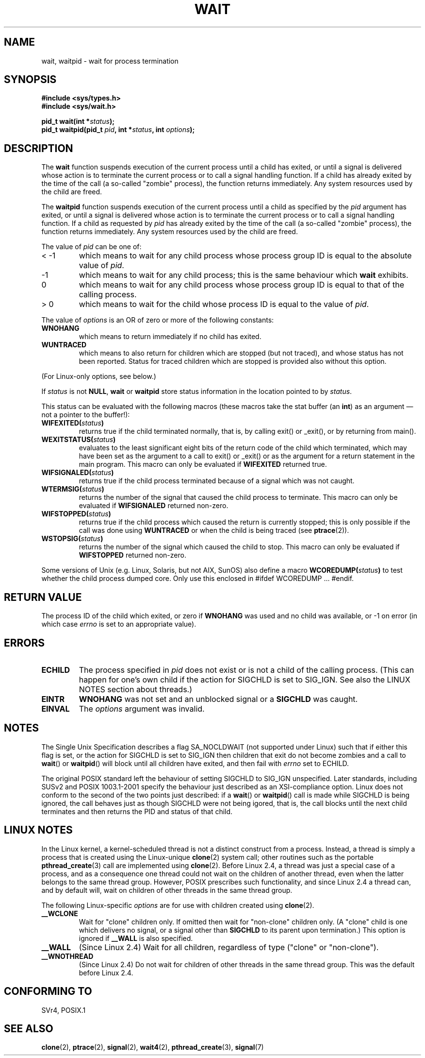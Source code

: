 .\" Hey Emacs! This file is -*- nroff -*- source.
.\"
.\" (c) 1993 by Thomas Koenig (ig25@rz.uni-karlsruhe.de)
.\"
.\" Permission is granted to make and distribute verbatim copies of this
.\" manual provided the copyright notice and this permission notice are
.\" preserved on all copies.
.\"
.\" Permission is granted to copy and distribute modified versions of this
.\" manual under the conditions for verbatim copying, provided that the
.\" entire resulting derived work is distributed under the terms of a
.\" permission notice identical to this one
.\" 
.\" Since the Linux kernel and libraries are constantly changing, this
.\" manual page may be incorrect or out-of-date.  The author(s) assume no
.\" responsibility for errors or omissions, or for damages resulting from
.\" the use of the information contained herein.  The author(s) may not
.\" have taken the same level of care in the production of this manual,
.\" which is licensed free of charge, as they might when working
.\" professionally.
.\" 
.\" Formatted or processed versions of this manual, if unaccompanied by
.\" the source, must acknowledge the copyright and authors of this work.
.\" License.
.\"
.\" Modified Sat Jul 24 13:30:06 1993 by Rik Faith <faith@cs.unc.edu>
.\" Modified Sun Aug 21 17:42:42 1994 by Rik Faith <faith@cs.unc.edu>
.\"          (Thanks to Koen Holtman <koen@win.tue.nl>)
.\" Modified Wed May 17 15:54:12 1995 by Rik Faith <faith@cs.unc.edu>
.\"           To remove *'s from status in macros (Thanks to Michael Shields).
.\" Modified as suggested by Nick Duffek <nsd@bbc.com>, aeb, 960426
.\" Modified Mon Jun 23 14:09:52 1997 by aeb - add EINTR.
.\" Modified Thu Nov 26 02:12:45 1998 by aeb - add SIGCHLD stuff.
.\" Modified Mon Jul 24 21:37:38 2000 by David A. Wheeler
.\"          <dwheeler@dwheeler.com> - noted thread issues.
.\" Modified 26 Jun 01 by Michael Kerrisk
.\"          Added __WCLONE, __WALL, and __WNOTHREAD descriptions
.\" Modified 2001-09-25, aeb
.\" Modified 26 Jun 01 by Michael Kerrisk, <mtk16@ext.canterbury.ac.nz>
.\"	Updated notes on setting disposition of SIGCHLD to SIG_IGN
.\"
.TH WAIT 2  2000-07-24 "Linux" "Linux Programmer's Manual"
.SH NAME
wait, waitpid \- wait for process termination
.SH SYNOPSIS
.B #include <sys/types.h>
.br
.B #include <sys/wait.h>
.sp
.BI "pid_t wait(int *" "status" );
.br
.BI "pid_t waitpid(pid_t " pid ", int *" status ", int " options );
.SH DESCRIPTION
The
.B wait
function suspends execution of the current process until a child has
exited, or until a signal is delivered whose action is to terminate
the current process or to call a signal handling function.  If a child
has already exited by the time of the call (a so\-called "zombie"
process), the function returns immediately.  Any system resources used
by the child are freed.

The
.B waitpid
function suspends execution of the current process until a
child as specified by the
.I pid
argument has exited, or until a signal is delivered whose action is to
terminate the current process or to call a signal handling function.
If a child as requested by
.I pid
has already exited by the time of the call (a so\-called "zombie"
process), the function returns immediately.  Any system resources used
by the child are freed.

The value of
.I pid
can be one of:
.IP "< \-1"
which means to wait for any child process whose process group ID is
equal to the absolute value of
.IR pid .
.IP \-1
which means to wait for any child process; this is the same
behaviour which
.B wait
exhibits.
.IP 0
which means to wait for any child process whose process group ID is
equal to that of the calling process.
.IP "> 0"
which means to wait for the child whose process ID is equal to the
value of
.IR pid .
.PP
The value of
.I options
is an OR of zero or more of the following constants:
.TP
.B WNOHANG
which means to return immediately if no child has exited.
.TP
.B WUNTRACED
which means to also return for children which are stopped
(but not traced), and whose status has not been reported.
Status for traced children which are stopped is provided
also without this option.
.PP
(For Linux-only options, see below.)
.PP
If
.I status
is not
.BR NULL ,
.B wait
or
.B waitpid
store status information in the location pointed to by
.IR status .

This status can be evaluated with the following macros (these macros take
the stat buffer (an \fBint\fR) as an argument \(em not a pointer to the
buffer!):
.TP
.BI WIFEXITED( status )
returns true if the child terminated normally, that is,
by calling exit() or _exit(), or by returning from main().
.TP
.BI WEXITSTATUS( status )
evaluates to the least significant eight bits of the return code of
the child which terminated, which may have been set as the argument to
a call to exit() or _exit() or as the argument for a return statement
in the main program.  This macro can only be evaluated if
.B WIFEXITED
returned true.
.TP
.BI WIFSIGNALED( status )
returns true if the child process terminated because of a signal
which was not caught.
.TP
.BI WTERMSIG( status )
returns the number of the signal that caused the child process to
terminate. This macro can only be evaluated if
.B WIFSIGNALED
returned non\-zero.
.TP
.BI WIFSTOPPED( status )
returns true if the child process which caused the return is currently
stopped; this is only possible if the call was done using
.BR WUNTRACED
or when the child is being traced (see
.BR ptrace (2)).
.TP
.BI WSTOPSIG( status )
returns the number of the signal which caused the child to stop.  This
macro can only be evaluated if
.B WIFSTOPPED
returned non\-zero.
.LP
Some versions of Unix (e.g. Linux, Solaris, but not AIX, SunOS)
also define a macro
.BI WCOREDUMP( status )
to test whether the child process dumped core. Only use this
enclosed in #ifdef WCOREDUMP ... #endif.
.SH "RETURN VALUE"
The process ID of the child which exited, or zero if
.B WNOHANG
was used and no child was available, or \-1 on error (in which case
.I errno
is set to an appropriate value).
.SH ERRORS
.TP
.B ECHILD
The process specified in
.I pid
does not exist or is not a child of the calling process.
(This can happen for one's own child if the action for SIGCHLD
is set to SIG_IGN. See also the LINUX NOTES section about threads.)
.TP
.B EINTR
.B WNOHANG
was not set and an unblocked signal or a
.B SIGCHLD
was caught.
.TP
.B EINVAL
The
.I options
argument was invalid.
.SH NOTES
The Single Unix Specification describes a flag SA_NOCLDWAIT (not supported
under Linux) such that if either this flag is set, or the action for
SIGCHLD is set to SIG_IGN
then children that exit do not become zombies and a call to
.BR wait ()
or
.BR waitpid ()
will block until all children have exited, and then fail with
.I errno
set to ECHILD.
.LP
The original POSIX standard left the behaviour of setting SIGCHLD to
SIG_IGN unspecified.
Later standards, including SUSv2 and POSIX 1003.1-2001 specify the
behaviour just described as an XSI-compliance option.
Linux does not conform to the second of the two points just described:
if a
.BR wait "() or " waitpid ()
call is made while SIGCHLD is being ignored,
the call behaves just as though SIGCHLD were not being igored, that is,
the call blocks until the next child terminates and then returns the
PID and status of that child.
.SH "LINUX NOTES"
In the Linux kernel, a kernel-scheduled thread is not a distinct
construct from a process. Instead, a thread is simply a process
that is created using the Linux-unique
.BR clone (2)
system call; other routines such as the portable
.BR pthread_create (3)
call are implemented using
.BR clone (2).
Before Linux 2.4, a thread was just a special case of a process,
and as a consequence one thread could not wait on the children
of another thread, even when the latter belongs to the same thread group.
However, POSIX prescribes such functionality, and since Linux 2.4
a thread can, and by default will, wait on children of other threads
in the same thread group.
.LP
The following Linux-specific
.I options
are for use with children created using
.BR clone (2).
.TP
.B __WCLONE
.\" since 0.99pl10
Wait for "clone" children only.  If omitted then wait
for "non-clone" children only.  (A "clone" child is one
which delivers no signal, or a signal other than
.B SIGCHLD
to its parent upon termination.)
This option is ignored if
.B __WALL
is also specified.
.TP
.B __WALL
.\" since patch-2.3.48
(Since Linux 2.4) Wait for all children, regardless of
type ("clone" or "non-clone").
.TP
.B __WNOTHREAD
.\" since patch-2.4.0-test8
(Since Linux 2.4) Do not wait for children of other threads in
the same thread group. This was the default before Linux 2.4.
.SH "CONFORMING TO"
SVr4, POSIX.1
.SH "SEE ALSO"
.BR clone (2),
.BR ptrace (2),
.BR signal (2),
.BR wait4 (2),
.BR pthread_create (3),
.BR signal (7)
